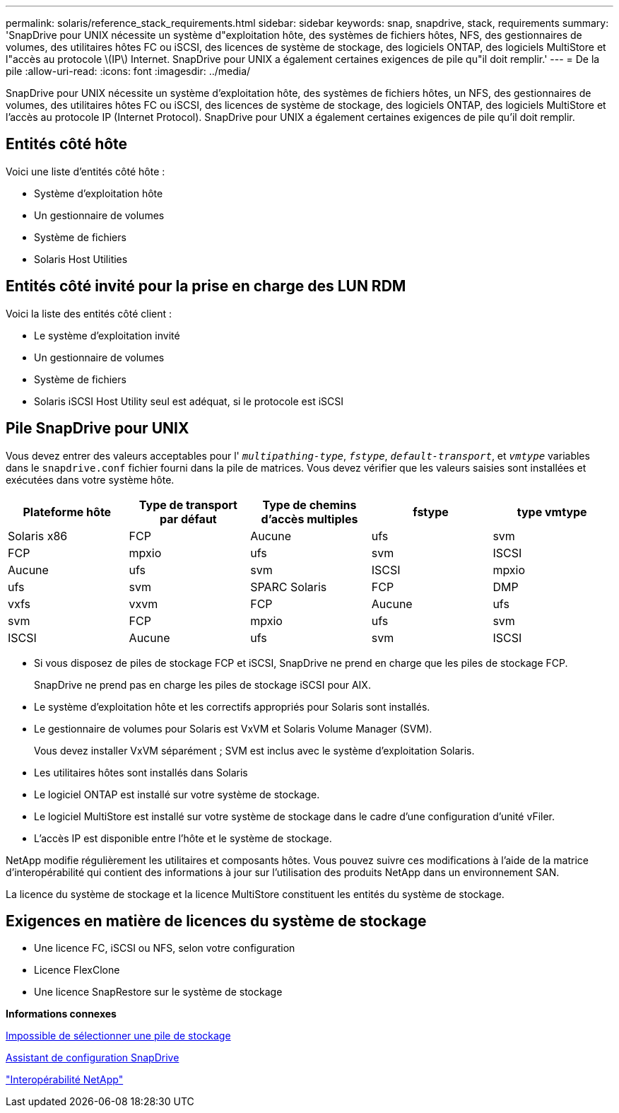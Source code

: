---
permalink: solaris/reference_stack_requirements.html 
sidebar: sidebar 
keywords: snap, snapdrive, stack, requirements 
summary: 'SnapDrive pour UNIX nécessite un système d"exploitation hôte, des systèmes de fichiers hôtes, NFS, des gestionnaires de volumes, des utilitaires hôtes FC ou iSCSI, des licences de système de stockage, des logiciels ONTAP, des logiciels MultiStore et l"accès au protocole \(IP\) Internet. SnapDrive pour UNIX a également certaines exigences de pile qu"il doit remplir.' 
---
= De la pile
:allow-uri-read: 
:icons: font
:imagesdir: ../media/


[role="lead"]
SnapDrive pour UNIX nécessite un système d'exploitation hôte, des systèmes de fichiers hôtes, un NFS, des gestionnaires de volumes, des utilitaires hôtes FC ou iSCSI, des licences de système de stockage, des logiciels ONTAP, des logiciels MultiStore et l'accès au protocole IP (Internet Protocol). SnapDrive pour UNIX a également certaines exigences de pile qu'il doit remplir.



== Entités côté hôte

Voici une liste d'entités côté hôte :

* Système d'exploitation hôte
* Un gestionnaire de volumes
* Système de fichiers
* Solaris Host Utilities




== Entités côté invité pour la prise en charge des LUN RDM

Voici la liste des entités côté client :

* Le système d'exploitation invité
* Un gestionnaire de volumes
* Système de fichiers
* Solaris iSCSI Host Utility seul est adéquat, si le protocole est iSCSI




== Pile SnapDrive pour UNIX

Vous devez entrer des valeurs acceptables pour l' `_multipathing-type_`, `_fstype_`, `_default-transport_`, et `_vmtype_` variables dans le `snapdrive.conf` fichier fourni dans la pile de matrices. Vous devez vérifier que les valeurs saisies sont installées et exécutées dans votre système hôte.

|===
| Plateforme hôte | Type de transport par défaut | Type de chemins d'accès multiples | fstype | type vmtype 


 a| 
Solaris x86
 a| 
FCP
 a| 
Aucune
 a| 
ufs
 a| 
svm



 a| 
FCP
 a| 
mpxio
 a| 
ufs
 a| 
svm



 a| 
ISCSI
 a| 
Aucune
 a| 
ufs
 a| 
svm



 a| 
ISCSI
 a| 
mpxio
 a| 
ufs
 a| 
svm



 a| 
SPARC Solaris
 a| 
FCP
 a| 
DMP
 a| 
vxfs
 a| 
vxvm



 a| 
FCP
 a| 
Aucune
 a| 
ufs
 a| 
svm



 a| 
FCP
 a| 
mpxio
 a| 
ufs
 a| 
svm



 a| 
ISCSI
 a| 
Aucune
 a| 
ufs
 a| 
svm



 a| 
ISCSI
 a| 
mpxio
 a| 
ufs
 a| 
svm

|===
* Si vous disposez de piles de stockage FCP et iSCSI, SnapDrive ne prend en charge que les piles de stockage FCP.
+
SnapDrive ne prend pas en charge les piles de stockage iSCSI pour AIX.

* Le système d'exploitation hôte et les correctifs appropriés pour Solaris sont installés.
* Le gestionnaire de volumes pour Solaris est VxVM et Solaris Volume Manager (SVM).
+
Vous devez installer VxVM séparément ; SVM est inclus avec le système d'exploitation Solaris.

* Les utilitaires hôtes sont installés dans Solaris
* Le logiciel ONTAP est installé sur votre système de stockage.
* Le logiciel MultiStore est installé sur votre système de stockage dans le cadre d'une configuration d'unité vFiler.
* L'accès IP est disponible entre l'hôte et le système de stockage.


NetApp modifie régulièrement les utilitaires et composants hôtes. Vous pouvez suivre ces modifications à l'aide de la matrice d'interopérabilité qui contient des informations à jour sur l'utilisation des produits NetApp dans un environnement SAN.

La licence du système de stockage et la licence MultiStore constituent les entités du système de stockage.



== Exigences en matière de licences du système de stockage

* Une licence FC, iSCSI ou NFS, selon votre configuration
* Licence FlexClone
* Une licence SnapRestore sur le système de stockage


*Informations connexes*

xref:concept_unable_to_select_a_storage_stack.adoc[Impossible de sélectionner une pile de stockage]

xref:concept_when_to_use_the_snapdrive_configuration_wizard.adoc[Assistant de configuration SnapDrive]

https://mysupport.netapp.com/NOW/products/interoperability["Interopérabilité NetApp"]

